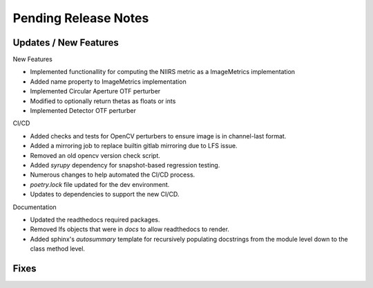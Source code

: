 Pending Release Notes
=====================

Updates / New Features
----------------------

New Features

* Implemented functionallity for computing the NIIRS metric as a ImageMetrics implementation

* Added name property to ImageMetrics implementation

* Implemented Circular Aperture OTF perturber

* Modified to optionally return thetas as floats or ints

* Implemented Detector OTF perturber

CI/CD

* Added checks and tests for OpenCV perturbers to ensure image is in channel-last format.

* Added a mirroring job to replace builtin gitlab mirroring due to LFS issue.

* Removed an old opencv version check script.

* Added `syrupy` dependency for snapshot-based regression testing.

* Numerous changes to help automated the CI/CD process.

* `poetry.lock` file updated for the dev environment.

* Updates to dependencies to support the new CI/CD.

Documentation

* Updated the readthedocs required packages.

* Removed lfs objects that were in `docs` to allow readthedocs to render.

* Added sphinx's `autosummary` template for recursively populating
  docstrings from the module level down to the class method level.

Fixes
-----
